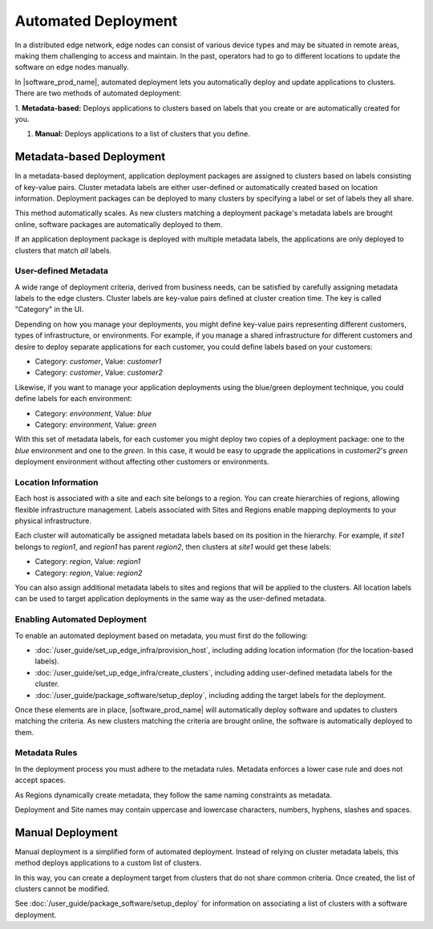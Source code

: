 Automated Deployment
=====================================

In a distributed edge network, edge nodes can consist of various device types
and may be situated in remote areas, making them challenging to access and
maintain. In the past, operators had to go to different locations to update
the software on edge nodes manually.

In |software_prod_name|\ , automated deployment lets you automatically deploy
and update applications to clusters. There are two methods of automated
deployment:

1.	**Metadata-based:** Deploys applications to clusters based on labels
that you create or are automatically created for you.

#.	**Manual:** Deploys applications to a list of clusters that you define.

Metadata-based Deployment
---------------------------

In a metadata-based deployment, application deployment packages are assigned to
clusters based on labels consisting of key-value pairs. Cluster metadata labels
are either user-defined or automatically created based on location information.
Deployment packages can be deployed to many clusters by specifying a label or
set of labels they all share.

This method automatically scales. As new clusters matching a deployment
package's metadata labels are brought online, software packages are
automatically deployed to them.

If an application deployment package is deployed with multiple metadata labels,
the applications are only deployed to clusters that match *all* labels.

User-defined Metadata
^^^^^^^^^^^^^^^^^^^^^

A wide range of deployment criteria, derived from business needs, can be
satisfied by carefully assigning metadata labels to the edge clusters.
Cluster labels are key-value pairs defined at cluster creation time.
The key is called "Category" in the UI.

Depending on how you manage your deployments, you might define key-value
pairs representing different customers, types of infrastructure, or
environments.
For example, if you manage a shared infrastructure for different customers
and desire to deploy separate applications for each customer, you could
define labels based on your customers:

- Category: *customer*, Value: *customer1*
- Category: *customer*, Value: *customer2*

Likewise, if you want to manage your application deployments using the
blue/green deployment technique, you could define labels for each environment:

- Category: *environment*, Value: *blue*
- Category: *environment*, Value: *green*

With this set of metadata labels, for each customer you might deploy two
copies of a deployment package: one to the *blue* environment and one to
the *green*. In this case, it would be easy to upgrade the applications
in *customer2*'s *green* deployment environment without affecting other
customers or environments.

Location Information
^^^^^^^^^^^^^^^^^^^^^^

Each host is associated with a site and each site belongs to a region. You
can create hierarchies of regions, allowing flexible infrastructure management.
Labels associated with Sites and Regions enable mapping deployments to your
physical infrastructure.

Each cluster will automatically be assigned metadata labels based on its
position in the hierarchy. For example, if *site1* belongs to *region1*,
and *region1* has parent *region2*, then clusters at *site1* would get
these labels:

- Category: *region*, Value: *region1*
- Category: *region*, Value: *region2*

You can also assign additional metadata labels to sites and regions that
will be applied to the clusters. All location labels can be used to target
application deployments in the same way as the user-defined metadata.

Enabling Automated Deployment
^^^^^^^^^^^^^^^^^^^^^^^^^^^^^

To enable an automated deployment based on metadata, you must first do
the following:

- :doc:`/user_guide/set_up_edge_infra/provision_host`,
  including adding location information (for the location-based labels).

- :doc:`/user_guide/set_up_edge_infra/create_clusters`, including adding
  user-defined metadata labels for the cluster.

- :doc:`/user_guide/package_software/setup_deploy`, including adding the target labels for
  the deployment.

Once these elements are in place, |software_prod_name| will automatically
deploy software and updates to clusters matching the criteria. As new
clusters matching the criteria are brought online, the software is
automatically deployed to them.


Metadata Rules
^^^^^^^^^^^^^^^^^^^^^^

In the deployment process you must adhere to the metadata rules. Metadata
enforces a lower case rule and does not accept spaces. 

As Regions dynamically create metadata, they follow the same naming constraints as metadata.

Deployment and Site names may contain uppercase and lowercase characters, numbers, hyphens, slashes and spaces.


Manual Deployment
---------------------

Manual deployment is a simplified form of automated deployment. Instead of
relying on cluster metadata labels, this method deploys applications to a
custom list of clusters.

In this way, you can create a deployment target from clusters that do not
share common criteria. Once created, the list of clusters cannot be modified.

See :doc:`/user_guide/package_software/setup_deploy` for information on associating a list of clusters
with a software deployment.

